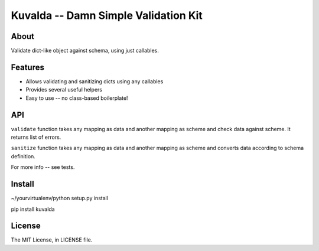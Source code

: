 Kuvalda -- Damn Simple Validation Kit
=====================================

About
-----

Validate dict-like object against schema, using just callables.

Features
--------

- Allows validating and sanitizing dicts using any callables
- Provides several useful helpers
- Easy to use -- no class-based boilerplate!

API
---

``validate`` function takes any mapping as data and another mapping as scheme and check data against scheme. It returns list of errors.

``sanitize`` function takes any mapping as data and another mapping as scheme and converts data according to schema definition.

For more info -- see tests.

Install
-------

~/yourvirtualenv/python setup.py install

pip install kuvalda

License
-------

The MIT License, in LICENSE file.
